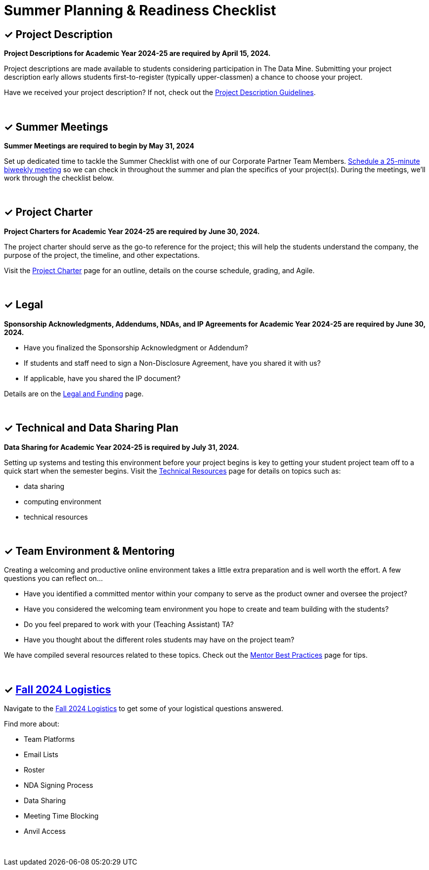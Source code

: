 = Summer Planning & Readiness Checklist 

== &#10003; Project Description

*Project Descriptions for Academic Year 2024-25 are required by April 15, 2024.*

Project descriptions are made available to students considering participation in The Data Mine. Submitting your project description early allows students first-to-register (typically upper-classmen) a chance to choose your project. 

Have we received your project description? If not, check out the xref:project_descriptions.adoc[Project Description Guidelines]. 

{sp}+

== &#10003; Summer Meetings

*Summer Meetings are required to begin by May 31, 2024*

Set up dedicated time to tackle the Summer Checklist with one of our Corporate Partner Team Members. link:https://calendly.com/datamine[Schedule a 25-minute biweekly meeting] so we can check in throughout the summer and plan the specifics of your project(s). During the meetings, we'll work through the checklist below. 

{sp}+

== &#10003; Project Charter 


*Project Charters for Academic Year 2024-25 are required by June 30, 2024.*

The project charter should serve as the go-to reference for the project; this will help the students understand the company, the purpose of the project, the timeline, and other expectations.

Visit the xref:projectcharter.adoc[Project Charter] page for an outline, details on the course schedule, grading, and Agile. 

{sp}+

== &#10003; Legal

*Sponsorship Acknowledgments, Addendums, NDAs, and IP Agreements for Academic Year 2024-25 are required by June 30, 2024.*

* Have you finalized the Sponsorship Acknowledgment or Addendum? 
* If students and staff need to sign a Non-Disclosure Agreement, have you shared it with us? 
* If applicable, have you shared the IP document? 

Details are on the xref:legal.adoc[Legal and Funding] page. 

{sp}+

== &#10003; Technical and Data Sharing Plan

*Data Sharing for Academic Year 2024-25 is required by July 31, 2024.*

Setting up systems and testing this environment before your project begins is key to getting your student project team off to a quick start when the semester begins. Visit the xref:technicalresources.adoc[Technical Resources] page for details on topics such as:

* data sharing
* computing environment
* technical resources

{sp}+

== &#10003; Team Environment & Mentoring 

Creating a welcoming and productive online environment takes a little extra preparation and is well worth the effort. A few questions you can reflect on...

* Have you identified a committed mentor within your company to serve as the product owner and oversee the project? 
* Have you considered the welcoming team environment you hope to create and team building with the students?
* Do you feel prepared to work with your (Teaching Assistant) TA? 
* Have you thought about the different roles students may have on the project team? 

We have compiled several resources related to these topics. Check out the xref:mentoringbestpractices.adoc[Mentor Best Practices] page for tips. 
  
{sp}+

== &#10003; xref:semester_logistics.adoc[Fall 2024 Logistics]
Navigate to the xref:semester_logistics.adoc[Fall 2024 Logistics] to get some of your logistical questions answered.


Find more about:

* Team Platforms
* Email Lists
* Roster 
* NDA Signing Process
* Data Sharing
* Meeting Time Blocking
* Anvil Access

{sp}+

//== &#10003; Mentor Community

//* Connect with other mentors by joining the link:https://join.slack.com/t/dmcrpmentors/shared_invite/zt-18synsjhd-0qTg~9rtWvrb7uLS9Wj7Fg[Mentor Slack group here].

//* Join us this summer 2023 for biweekly summer sessions during the lunch hour.

//** Who: All continuing and new mentors for fall 2023 - spring 2024

//** Where: Zoom (email us datamine@purdue.edu for the invite link)

//** What: Topics in table below

//** When: See table below

//[%header,format=csv]
//|===
//Date, 	Time, 	Location, 	Topic
//"Tuesday, May 30", 	12:00 – 1:30 PM ET, 	Online, 	Summer Planning Kickoff 
//"Monday, June 12", 	12:00 – 12:45 PM ET, 	Online, 	Technical resources & data sharing
//"Monday, June 26", 	12:00 – 12:45 PM ET, 	Online, 	Shared best practices: networking with other CRP mentors 
//"Monday, July 10", 	12:00 – 12:45 PM ET, 	Online, 	Engaging with your TA  
//"Monday, July 24",	12:00 – 12:45 PM ET, 	Online, 	Agile & project charter  
//"Monday, August 7",	12:00 – 12:45 PM ET, 	Online and in-person option for those local or able to travel, 	Open discussion and networking for the final weeks of summer planning
//"Monday, August 15", 	12:00 – 12:45 PM ET, 	Online, 	Transition from planning to action: semester starts in 1 week 
//|===
